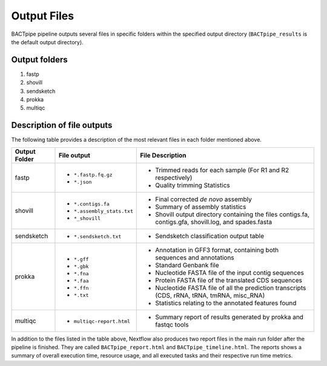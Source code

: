 Output Files
============
BACTpipe pipeline outputs several files in specific folders within the
specified output directory (``BACTpipe_results`` is the default output
directory).

Output folders
**************

1. fastp
2. shovill
3. sendsketch
4. prokka
5. multiqc

Description of file outputs
***************************

The following table provides a description of the most relevant files in each
folder mentioned above.

+-----------------+----------------------------------------------+----------------------------------------------------------------------------------------------------------------+
| Output Folder   | File output                                  | File Description                                                                                               |
+=================+==============================================+================================================================================================================+
| fastp           | - ``*.fastp.fq.gz``                          | - Trimmed reads for each sample (For R1 and R2 respectively)                                                   |
|                 | - ``*.json``                                 | - Quality trimming Statistics                                                                                  |
+-----------------+----------------------------------------------+----------------------------------------------------------------------------------------------------------------+
| shovill         | - ``*.contigs.fa``                           | - Final corrected *de novo* assembly                                                                           |
|                 | - ``*.assembly_stats.txt``                   | - Summary of assembly statistics                                                                               |
|                 | - ``*_shovill``                              | - Shovill output directory containing the files contigs.fa, contigs.gfa, shovill.log, and spades.fasta         |
+-----------------+----------------------------------------------+----------------------------------------------------------------------------------------------------------------+
| sendsketch      | - ``*.sendsketch.txt``                       | - Sendsketch classification output table                                                                       |
+-----------------+----------------------------------------------+----------------------------------------------------------------------------------------------------------------+
| prokka          | - ``*.gff``                                  | - Annotation in GFF3 format, containing both sequences and annotations                                         |
|                 | - ``*.gbk``                                  | - Standard Genbank file                                                                                        |
|                 | - ``*.fna``                                  | - Nucleotide FASTA file of the input contig sequences                                                          |
|                 | - ``*.faa``                                  | - Protein FASTA file of the translated CDS sequences                                                           |
|                 | - ``*.ffn``                                  | - Nucleotide FASTA file of all the prediction transcripts (CDS, rRNA, tRNA, tmRNA, misc_RNA)                   |
|                 | - ``*.txt``                                  | - Statistics relating to the annotated features found                                                          |
+-----------------+----------------------------------------------+----------------------------------------------------------------------------------------------------------------+
| multiqc         | - ``multiqc-report.html``                    | - Summary report of results generated by prokka and fastqc tools                                               |
+-----------------+----------------------------------------------+----------------------------------------------------------------------------------------------------------------+


In addition to the files listed in the table above, Nextflow also produces two
report files in the main run folder after the pipeline is finished.  They are
called ``BACTpipe_report.html`` and ``BACTpipe_timeline.html``. The reports
shows a summary of overall execution time, resource usage, and all executed
tasks and their respective run time metrics. 

